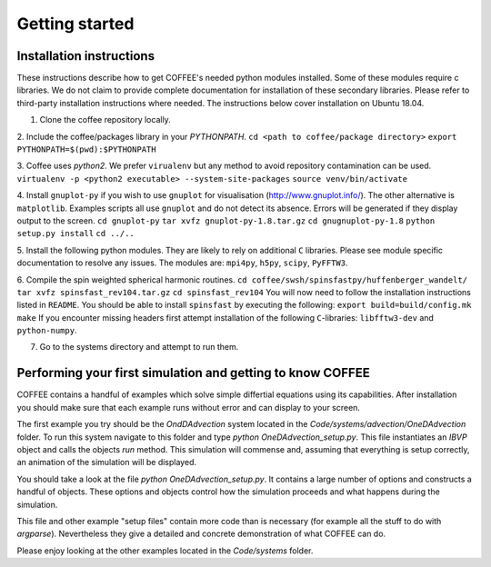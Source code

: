 Getting started
===============

Installation instructions
-------------------------

These instructions describe how to get COFFEE's needed python modules installed.
Some of these modules require c libraries. We do not claim to provide complete
documentation for installation of these secondary libraries. Please refer to
third-party installation instructions where needed. The instructions below
cover installation on Ubuntu 18.04.

1. Clone the coffee repository locally.

2. Include the coffee/packages library in your `PYTHONPATH`. 
``cd <path to coffee/package directory>``
``export PYTHONPATH=$(pwd):$PYTHONPATH``

3. Coffee uses `python2`. We prefer ``virualenv`` but any method to avoid repository
contamination can be used.
``virtualenv -p <python2 executable> --system-site-packages``
``source venv/bin/activate``

4. Install ``gnuplot-py`` if you wish to use ``gnuplot`` for visualisation 
(http://www.gnuplot.info/). The other alternative is ``matplotlib``. 
Examples scripts all use ``gnuplot`` and do not detect its absence. 
Errors will be generated if they display output to the screen.
``cd gnuplot-py``
``tar xvfz gnuplot-py-1.8.tar.gz``
``cd gnugnuplot-py-1.8``
``python setup.py install``
``cd ../..``

5. Install the following python modules. They are likely to rely on additional
``C`` libraries. Please see module specific documentation to resolve any issues.
The modules are: ``mpi4py``, ``h5py``, ``scipy``, ``PyFFTW3``.

6. Compile the spin weighted spherical harmonic routines.
``cd coffee/swsh/spinsfastpy/huffenberger_wandelt/``
``tar xvfz spinsfast_rev104.tar.gz``
``cd spinsfast_rev104``
You will now need to follow the installation instructions listed in ``README``.
You should be able to install ``spinsfast`` by executing the following:
``export build=build/config.mk``
``make``
If you encounter missing headers first attempt installation of the following
``C``-libraries: ``libfftw3-dev`` and ``python-numpy``.

7. Go to the systems directory and attempt to run them.

Performing your first simulation and getting to know COFFEE
-----------------------------------------------------------

COFFEE contains a handful of examples which solve simple differtial equations
using its capabilities. After installation you should make sure that each 
example runs without error and can display to your screen. 

The first example you try should be the `OndDAdvection` system located in the
`Code/systems/advection/OneDAdvection` folder. To run this system navigate to 
this folder and type `python OneDAdvection_setup.py`. This file instantiates an 
`IBVP` object and calls the objects `run` method. This simulation will commense 
and, assuming that everything is setup correctly, an animation of the simulation
will be displayed.

You should take a look at the file `python OneDAdvection_setup.py`. It contains
a large number of options and constructs a handful of objects. These options and
objects control how the simulation proceeds and what happens during the
simulation. 

This file and other example "setup files" contain more code than is necessary 
(for example all the stuff to do with `argparse`). Nevertheless they give a
detailed and concrete demonstration of what COFFEE can do.

Please enjoy looking at the other examples located in the `Code/systems` folder.

